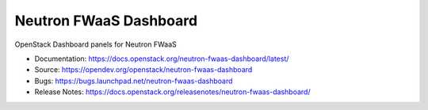 =======================
Neutron FWaaS Dashboard
=======================

OpenStack Dashboard panels for Neutron FWaaS

* Documentation: https://docs.openstack.org/neutron-fwaas-dashboard/latest/
* Source: https://opendev.org/openstack/neutron-fwaas-dashboard
* Bugs: https://bugs.launchpad.net/neutron-fwaas-dashboard
* Release Notes: https://docs.openstack.org/releasenotes/neutron-fwaas-dashboard/
